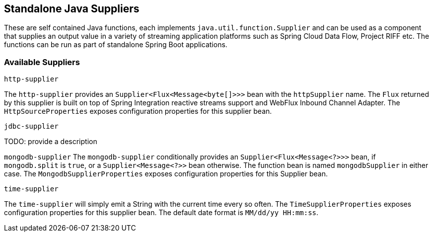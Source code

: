 == Standalone Java Suppliers

These are self contained Java functions, each implements `java.util.function.Supplier` and can be used as a component that supplies an output value in a variety of streaming application platforms such as Spring Cloud Data Flow, Project RIFF etc.
The functions can be run as part of standalone Spring Boot applications.

=== Available Suppliers

`http-supplier`

The `http-supplier` provides an `Supplier<Flux<Message<byte[]>>>` bean with the `httpSupplier` name.
The `Flux` returned by this supplier is built on top of Spring Integration reactive streams support and WebFlux Inbound Channel Adapter.
The `HttpSourceProperties` exposes configuration properties for this supplier bean.

`jdbc-supplier`

TODO: provide a description

`mongodb-supplier`
The `mongodb-supplier` conditionally provides an `Supplier<Flux<Message<?>>>` bean, if `mongodb.split` is `true`, or a `Supplier<Message<?>>` bean otherwise.
The function bean is named `mongodbSupplier` in either case.
The `MongodbSupplierProperties` exposes configuration properties for this Supplier bean.

`time-supplier`

The `time-supplier` will simply emit a String with the current time every so often.
The `TimeSupplierProperties` exposes configuration properties for this supplier bean.
The default date format is `MM/dd/yy HH:mm:ss`.
